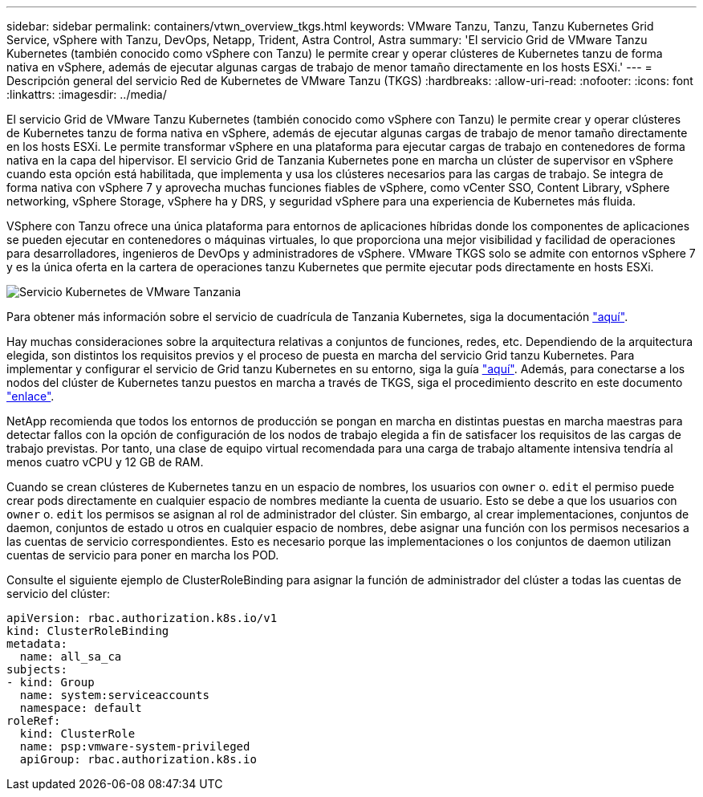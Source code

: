 ---
sidebar: sidebar 
permalink: containers/vtwn_overview_tkgs.html 
keywords: VMware Tanzu, Tanzu, Tanzu Kubernetes Grid Service, vSphere with Tanzu, DevOps, Netapp, Trident, Astra Control, Astra 
summary: 'El servicio Grid de VMware Tanzu Kubernetes (también conocido como vSphere con Tanzu) le permite crear y operar clústeres de Kubernetes tanzu de forma nativa en vSphere, además de ejecutar algunas cargas de trabajo de menor tamaño directamente en los hosts ESXi.' 
---
= Descripción general del servicio Red de Kubernetes de VMware Tanzu (TKGS)
:hardbreaks:
:allow-uri-read: 
:nofooter: 
:icons: font
:linkattrs: 
:imagesdir: ../media/


[role="lead"]
El servicio Grid de VMware Tanzu Kubernetes (también conocido como vSphere con Tanzu) le permite crear y operar clústeres de Kubernetes tanzu de forma nativa en vSphere, además de ejecutar algunas cargas de trabajo de menor tamaño directamente en los hosts ESXi. Le permite transformar vSphere en una plataforma para ejecutar cargas de trabajo en contenedores de forma nativa en la capa del hipervisor. El servicio Grid de Tanzania Kubernetes pone en marcha un clúster de supervisor en vSphere cuando esta opción está habilitada, que implementa y usa los clústeres necesarios para las cargas de trabajo. Se integra de forma nativa con vSphere 7 y aprovecha muchas funciones fiables de vSphere, como vCenter SSO, Content Library, vSphere networking, vSphere Storage, vSphere ha y DRS, y seguridad vSphere para una experiencia de Kubernetes más fluida.

VSphere con Tanzu ofrece una única plataforma para entornos de aplicaciones híbridas donde los componentes de aplicaciones se pueden ejecutar en contenedores o máquinas virtuales, lo que proporciona una mejor visibilidad y facilidad de operaciones para desarrolladores, ingenieros de DevOps y administradores de vSphere. VMware TKGS solo se admite con entornos vSphere 7 y es la única oferta en la cartera de operaciones tanzu Kubernetes que permite ejecutar pods directamente en hosts ESXi.

image:vtwn_image03.png["Servicio Kubernetes de VMware Tanzania"]

Para obtener más información sobre el servicio de cuadrícula de Tanzania Kubernetes, siga la documentación link:https://docs.vmware.com/en/VMware-vSphere/7.0/vmware-vsphere-with-tanzu/GUID-152BE7D2-E227-4DAA-B527-557B564D9718.html["aquí"^].

Hay muchas consideraciones sobre la arquitectura relativas a conjuntos de funciones, redes, etc. Dependiendo de la arquitectura elegida, son distintos los requisitos previos y el proceso de puesta en marcha del servicio Grid tanzu Kubernetes. Para implementar y configurar el servicio de Grid tanzu Kubernetes en su entorno, siga la guía link:https://docs.vmware.com/en/VMware-vSphere/7.0/vmware-vsphere-with-tanzu/GUID-74EC2571-4352-4E15-838E-5F56C8C68D15.html["aquí"^]. Además, para conectarse a los nodos del clúster de Kubernetes tanzu puestos en marcha a través de TKGS, siga el procedimiento descrito en este documento https://docs.vmware.com/en/VMware-vSphere/7.0/vmware-vsphere-with-tanzu/GUID-37DC1DF2-119B-4E9E-8CA6-C194F39DDEDA.html["enlace"^].

NetApp recomienda que todos los entornos de producción se pongan en marcha en distintas puestas en marcha maestras para detectar fallos con la opción de configuración de los nodos de trabajo elegida a fin de satisfacer los requisitos de las cargas de trabajo previstas. Por tanto, una clase de equipo virtual recomendada para una carga de trabajo altamente intensiva tendría al menos cuatro vCPU y 12 GB de RAM.

Cuando se crean clústeres de Kubernetes tanzu en un espacio de nombres, los usuarios con `owner` o. `edit` el permiso puede crear pods directamente en cualquier espacio de nombres mediante la cuenta de usuario. Esto se debe a que los usuarios con `owner` o. `edit` los permisos se asignan al rol de administrador del clúster. Sin embargo, al crear implementaciones, conjuntos de daemon, conjuntos de estado u otros en cualquier espacio de nombres, debe asignar una función con los permisos necesarios a las cuentas de servicio correspondientes. Esto es necesario porque las implementaciones o los conjuntos de daemon utilizan cuentas de servicio para poner en marcha los POD.

Consulte el siguiente ejemplo de ClusterRoleBinding para asignar la función de administrador del clúster a todas las cuentas de servicio del clúster:

[listing]
----
apiVersion: rbac.authorization.k8s.io/v1
kind: ClusterRoleBinding
metadata:
  name: all_sa_ca
subjects:
- kind: Group
  name: system:serviceaccounts
  namespace: default
roleRef:
  kind: ClusterRole
  name: psp:vmware-system-privileged
  apiGroup: rbac.authorization.k8s.io
----